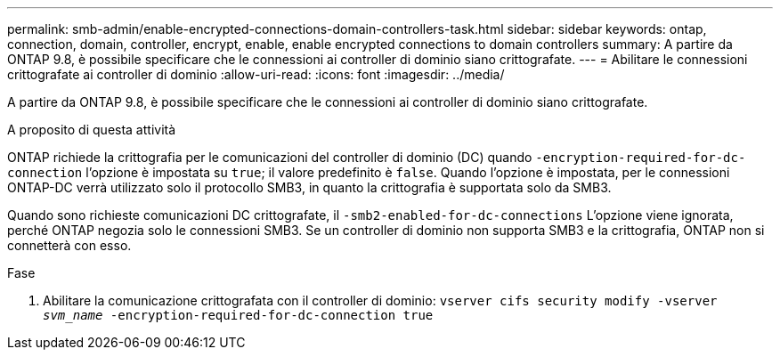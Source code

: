 ---
permalink: smb-admin/enable-encrypted-connections-domain-controllers-task.html 
sidebar: sidebar 
keywords: ontap, connection, domain, controller, encrypt, enable, enable encrypted connections to domain controllers 
summary: A partire da ONTAP 9.8, è possibile specificare che le connessioni ai controller di dominio siano crittografate. 
---
= Abilitare le connessioni crittografate ai controller di dominio
:allow-uri-read: 
:icons: font
:imagesdir: ../media/


[role="lead"]
A partire da ONTAP 9.8, è possibile specificare che le connessioni ai controller di dominio siano crittografate.

.A proposito di questa attività
ONTAP richiede la crittografia per le comunicazioni del controller di dominio (DC) quando `-encryption-required-for-dc-connection` l'opzione è impostata su `true`; il valore predefinito è `false`. Quando l'opzione è impostata, per le connessioni ONTAP-DC verrà utilizzato solo il protocollo SMB3, in quanto la crittografia è supportata solo da SMB3.

Quando sono richieste comunicazioni DC crittografate, il `-smb2-enabled-for-dc-connections` L'opzione viene ignorata, perché ONTAP negozia solo le connessioni SMB3. Se un controller di dominio non supporta SMB3 e la crittografia, ONTAP non si connetterà con esso.

.Fase
. Abilitare la comunicazione crittografata con il controller di dominio: `vserver cifs security modify -vserver _svm_name_ -encryption-required-for-dc-connection true`

